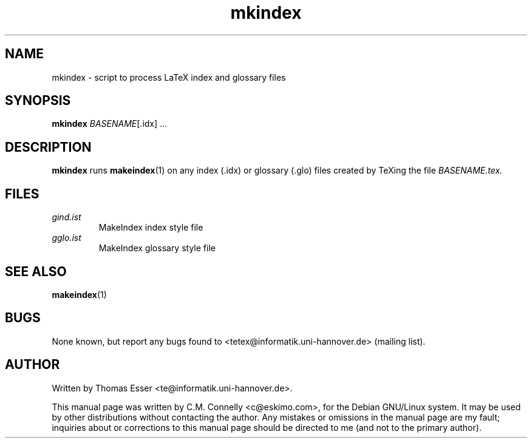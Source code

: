 .TH "mkindex" "1" "September 2000" "teTeX" "teTeX" 
.PP 
.SH "NAME" 
mkindex \- script to process LaTeX index and glossary files
.PP 
.SH "SYNOPSIS" 
.PP 
\fBmkindex\fP \fIBASENAME\fP[\&.idx] \&.\&.\&.
.PP 
.SH "DESCRIPTION" 
.PP 
\fBmkindex\fP runs \fBmakeindex\fP(1) on any index
(\f(CW\&.idx\fP) or glossary (\f(CW\&.glo\fP) files created by TeXing the file
\fI\fIBASENAME\fP\&.tex\fP\&.
.PP 
.SH "FILES" 
.IP "\fIgind\&.ist\fP" 
MakeIndex index style file
.IP 
.IP "\fIgglo\&.ist\fP" 
MakeIndex glossary style file
.IP 
.PP 
.SH "SEE ALSO" 
.PP 
\fBmakeindex\fP(1)
.PP 
.SH "BUGS" 
.PP 
None known, but report any bugs found to <tetex@informatik\&.uni-hannover\&.de> (mailing list)\&.
.PP 
.SH "AUTHOR" 
.PP 
Written by Thomas Esser 
<te@informatik\&.uni-hannover\&.de>\&.
.PP 
This manual page was written by C\&.M\&. Connelly
<c@eskimo\&.com>, for
the Debian GNU/Linux system\&.  It may be used by other distributions
without contacting the author\&.  Any mistakes or omissions in the
manual page are my fault; inquiries about or corrections to this
manual page should be directed to me (and not to the primary author)\&.
